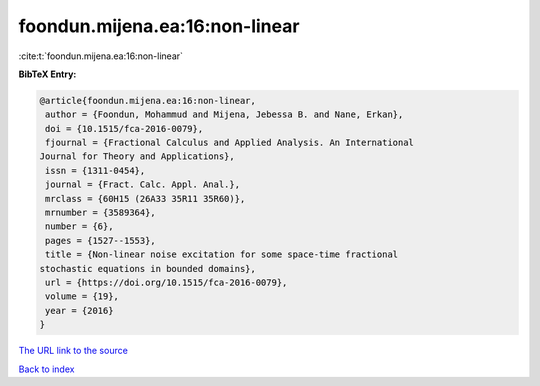 foondun.mijena.ea:16:non-linear
===============================

:cite:t:`foondun.mijena.ea:16:non-linear`

**BibTeX Entry:**

.. code-block:: bibtex

   @article{foondun.mijena.ea:16:non-linear,
    author = {Foondun, Mohammud and Mijena, Jebessa B. and Nane, Erkan},
    doi = {10.1515/fca-2016-0079},
    fjournal = {Fractional Calculus and Applied Analysis. An International
   Journal for Theory and Applications},
    issn = {1311-0454},
    journal = {Fract. Calc. Appl. Anal.},
    mrclass = {60H15 (26A33 35R11 35R60)},
    mrnumber = {3589364},
    number = {6},
    pages = {1527--1553},
    title = {Non-linear noise excitation for some space-time fractional
   stochastic equations in bounded domains},
    url = {https://doi.org/10.1515/fca-2016-0079},
    volume = {19},
    year = {2016}
   }
`The URL link to the source <ttps://doi.org/10.1515/fca-2016-0079}>`_


`Back to index <../By-Cite-Keys.html>`_
